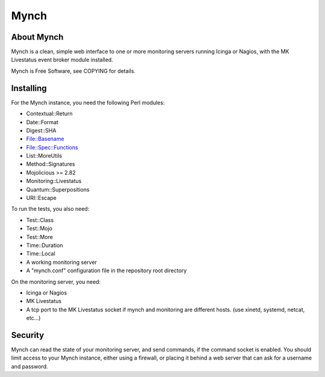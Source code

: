 =======
 Mynch
=======

About Mynch
-----------

Mynch is a clean, simple web interface to one or more monitoring
servers running Icinga or Nagios, with the MK Livestatus event broker
module installed.

Mynch is Free Software, see COPYING for details.

Installing
----------

For the Mynch instance, you need the following Perl modules:

* Contextual::Return
* Date::Format
* Digest::SHA
* File::Basename
* File::Spec::Functions
* List::MoreUtils
* Method::Signatures
* Mojolicious >= 2.82
* Monitoring::Livestatus
* Quantum::Superpositions
* URI::Escape

To run the tests, you also need:

* Test::Class
* Test::Mojo
* Test::More
* Time::Duration
* Time::Local

* A working monitoring server
* A "mynch.conf" configuration file in the repository root directory

On the monitoring server, you need:

* Icinga or Nagios
* MK Livestatus
* A tcp port to the MK Livestatus socket if mynch and monitoring are
  different hosts.  (use xinetd, systemd, netcat, etc…)

Security
--------

Mynch can read the state of your monitoring server, and send commands,
if the command socket is enabled. You should limit access to your
Mynch instance, either using a firewall, or placing it behind a web
server that can ask for a username and password.
